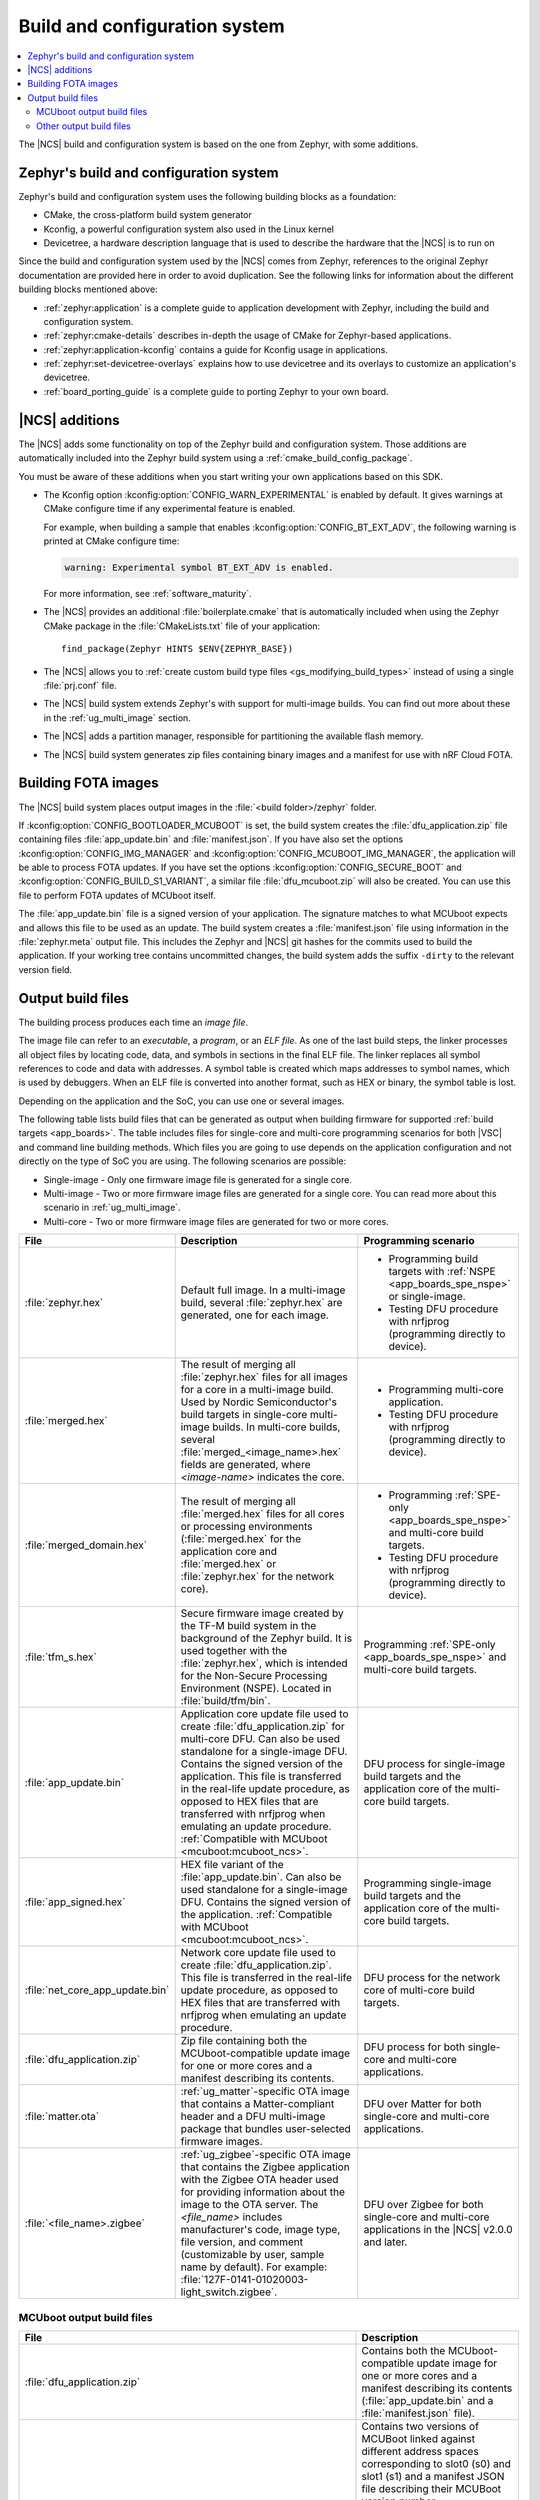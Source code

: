.. _app_build_system:

Build and configuration system
##############################

.. contents::
   :local:
   :depth: 2

The |NCS| build and configuration system is based on the one from Zephyr, with some additions.

Zephyr's build and configuration system
***************************************

Zephyr's build and configuration system uses the following building blocks as a foundation:

* CMake, the cross-platform build system generator
* Kconfig, a powerful configuration system also used in the Linux kernel
* Devicetree, a hardware description language that is used to describe the hardware that the |NCS| is to run on

Since the build and configuration system used by the |NCS| comes from Zephyr, references to the original Zephyr documentation are provided here in order to avoid duplication.
See the following links for information about the different building blocks mentioned above:

* :ref:`zephyr:application` is a complete guide to application development with Zephyr, including the build and configuration system.
* :ref:`zephyr:cmake-details` describes in-depth the usage of CMake for Zephyr-based applications.
* :ref:`zephyr:application-kconfig` contains a guide for Kconfig usage in applications.
* :ref:`zephyr:set-devicetree-overlays` explains how to use devicetree and its overlays to customize an application's devicetree.
* :ref:`board_porting_guide` is a complete guide to porting Zephyr to your own board.

.. _app_build_additions:

|NCS| additions
***************

The |NCS| adds some functionality on top of the Zephyr build and configuration system.
Those additions are automatically included into the Zephyr build system using a :ref:`cmake_build_config_package`.

You must be aware of these additions when you start writing your own applications based on this SDK.

* The Kconfig option :kconfig:option:`CONFIG_WARN_EXPERIMENTAL` is enabled by default.
  It gives warnings at CMake configure time if any experimental feature is enabled.

  For example, when building a sample that enables :kconfig:option:`CONFIG_BT_EXT_ADV`, the following warning is printed at CMake configure time:

  .. code-block:: shell

     warning: Experimental symbol BT_EXT_ADV is enabled.

  For more information, see :ref:`software_maturity`.
* The |NCS| provides an additional :file:`boilerplate.cmake` that is automatically included when using the Zephyr CMake package in the :file:`CMakeLists.txt` file of your application::

    find_package(Zephyr HINTS $ENV{ZEPHYR_BASE})

* The |NCS| allows you to :ref:`create custom build type files <gs_modifying_build_types>` instead of using a single :file:`prj.conf` file.
* The |NCS| build system extends Zephyr's with support for multi-image builds.
  You can find out more about these in the :ref:`ug_multi_image` section.
* The |NCS| adds a partition manager, responsible for partitioning the available flash memory.
* The |NCS| build system generates zip files containing binary images and a manifest for use with nRF Cloud FOTA.

.. _app_build_fota:

Building FOTA images
********************

The |NCS| build system places output images in the :file:`<build folder>/zephyr` folder.

If :kconfig:option:`CONFIG_BOOTLOADER_MCUBOOT` is set, the build system creates the :file:`dfu_application.zip` file containing files :file:`app_update.bin` and :file:`manifest.json`.
If you have also set the options :kconfig:option:`CONFIG_IMG_MANAGER` and :kconfig:option:`CONFIG_MCUBOOT_IMG_MANAGER`, the application will be able to process FOTA updates.
If you have set the options :kconfig:option:`CONFIG_SECURE_BOOT` and :kconfig:option:`CONFIG_BUILD_S1_VARIANT`, a similar file :file:`dfu_mcuboot.zip` will also be created.
You can use this file to perform FOTA updates of MCUboot itself.

The :file:`app_update.bin` file is a signed version of your application.
The signature matches to what MCUboot expects and allows this file to be used as an update.
The build system creates a :file:`manifest.json` file using information in the :file:`zephyr.meta` output file.
This includes the Zephyr and |NCS| git hashes for the commits used to build the application.
If your working tree contains uncommitted changes, the build system adds the suffix ``-dirty`` to the relevant version field.

.. _app_build_output_files:

Output build files
******************

The building process produces each time an *image file*.

.. output_build_files_info_start

The image file can refer to an *executable*, a *program*, or an *ELF file*.
As one of the last build steps, the linker processes all object files by locating code, data, and symbols in sections in the final ELF file.
The linker replaces all symbol references to code and data with addresses.
A symbol table is created which maps addresses to symbol names, which is used by debuggers.
When an ELF file is converted into another format, such as HEX or binary, the symbol table is lost.

Depending on the application and the SoC, you can use one or several images.

.. output_build_files_info_end

.. output_build_files_table_start

The following table lists build files that can be generated as output when building firmware for supported :ref:`build targets <app_boards>`.
The table includes files for single-core and multi-core programming scenarios for both |VSC| and command line building methods.
Which files you are going to use depends on the application configuration and not directly on the type of SoC you are using.
The following scenarios are possible:

* Single-image - Only one firmware image file is generated for a single core.
* Multi-image - Two or more firmware image files are generated for a single core.
  You can read more about this scenario in :ref:`ug_multi_image`.
* Multi-core - Two or more firmware image files are generated for two or more cores.

+---------------------------------+-------------------------------------------------------------------------------------------------+-----------------------------------------------------------------------------------------------------------------+
| File                            | Description                                                                                     | Programming scenario                                                                                            |
+=================================+=================================================================================================+=================================================================================================================+
| :file:`zephyr.hex`              | Default full image.                                                                             | * Programming build targets with :ref:`NSPE <app_boards_spe_nspe>` or single-image.                             |
|                                 | In a multi-image build, several :file:`zephyr.hex` are generated, one for each image.           | * Testing DFU procedure with nrfjprog (programming directly to device).                                         |
+---------------------------------+-------------------------------------------------------------------------------------------------+-----------------------------------------------------------------------------------------------------------------+
| :file:`merged.hex`              | The result of merging all :file:`zephyr.hex` files for all images for a core                    | * Programming multi-core application.                                                                           |
|                                 | in a multi-image build. Used by Nordic Semiconductor's build targets in single-core             | * Testing DFU procedure with nrfjprog (programming directly to device).                                         |
|                                 | multi-image builds. In multi-core builds, several :file:`merged_<image_name>.hex` fields        |                                                                                                                 |
|                                 | are generated, where *<image-name>* indicates the core.                                         |                                                                                                                 |
+---------------------------------+-------------------------------------------------------------------------------------------------+-----------------------------------------------------------------------------------------------------------------+
| :file:`merged_domain.hex`       | The result of merging all :file:`merged.hex` files for all cores or processing environments     | * Programming :ref:`SPE-only <app_boards_spe_nspe>` and multi-core build targets.                               |
|                                 | (:file:`merged.hex` for the application core and :file:`merged.hex` or :file:`zephyr.hex`       | * Testing DFU procedure with nrfjprog (programming directly to device).                                         |
|                                 | for the network core).                                                                          |                                                                                                                 |
+---------------------------------+-------------------------------------------------------------------------------------------------+-----------------------------------------------------------------------------------------------------------------+
| :file:`tfm_s.hex`               | Secure firmware image created by the TF-M build system in the background of the Zephyr build.   | Programming :ref:`SPE-only <app_boards_spe_nspe>` and multi-core build targets.                                 |
|                                 | It is used together with the :file:`zephyr.hex`, which is intended for the Non-Secure           |                                                                                                                 |
|                                 | Processing Environment (NSPE). Located in :file:`build/tfm/bin`.                                |                                                                                                                 |
+---------------------------------+-------------------------------------------------------------------------------------------------+-----------------------------------------------------------------------------------------------------------------+
| :file:`app_update.bin`          | Application core update file used to create :file:`dfu_application.zip` for multi-core DFU.     | DFU process for single-image build targets and the application core                                             |
|                                 | Can also be used standalone for a single-image DFU.                                             | of the multi-core build targets.                                                                                |
|                                 | Contains the signed version of the application.                                                 |                                                                                                                 |
|                                 | This file is transferred in the real-life update procedure, as opposed to HEX files             |                                                                                                                 |
|                                 | that are transferred with nrfjprog when emulating an update procedure.                          |                                                                                                                 |
|                                 | :ref:`Compatible with MCUboot <mcuboot:mcuboot_ncs>`.                                           |                                                                                                                 |
+---------------------------------+-------------------------------------------------------------------------------------------------+-----------------------------------------------------------------------------------------------------------------+
| :file:`app_signed.hex`          | HEX file variant of the :file:`app_update.bin`.                                                 | Programming single-image build targets and the application core                                                 |
|                                 | Can also be used standalone for a single-image DFU.                                             | of the multi-core build targets.                                                                                |
|                                 | Contains the signed version of the application.                                                 |                                                                                                                 |
|                                 | :ref:`Compatible with MCUboot <mcuboot:mcuboot_ncs>`.                                           |                                                                                                                 |
+---------------------------------+-------------------------------------------------------------------------------------------------+-----------------------------------------------------------------------------------------------------------------+
| :file:`net_core_app_update.bin` | Network core update file used to create :file:`dfu_application.zip`.                            | DFU process for the network core of multi-core build targets.                                                   |
|                                 | This file is transferred in the real-life update procedure, as opposed to HEX files             |                                                                                                                 |
|                                 | that are transferred with nrfjprog when emulating an update procedure.                          |                                                                                                                 |
+---------------------------------+-------------------------------------------------------------------------------------------------+-----------------------------------------------------------------------------------------------------------------+
| :file:`dfu_application.zip`     | Zip file containing both the MCUboot-compatible update image for one or more cores              | DFU process for both single-core and multi-core applications.                                                   |
|                                 | and a manifest describing its contents.                                                         |                                                                                                                 |
+---------------------------------+-------------------------------------------------------------------------------------------------+-----------------------------------------------------------------------------------------------------------------+
| :file:`matter.ota`              | :ref:`ug_matter`-specific OTA image that contains a Matter-compliant header                     | DFU over Matter for both single-core and multi-core applications.                                               |
|                                 | and a DFU multi-image package that bundles user-selected firmware images.                       |                                                                                                                 |
+---------------------------------+-------------------------------------------------------------------------------------------------+-----------------------------------------------------------------------------------------------------------------+
| :file:`<file_name>.zigbee`      | :ref:`ug_zigbee`-specific OTA image that contains the Zigbee application                        | DFU over Zigbee for both single-core and multi-core applications                                                |
|                                 | with the Zigbee OTA header used for providing information about the image to the OTA server.    | in the |NCS| v2.0.0 and later.                                                                                  |
|                                 | The *<file_name>* includes manufacturer's code, image type, file version, and comment           |                                                                                                                 |
|                                 | (customizable by user, sample name by default).                                                 |                                                                                                                 |
|                                 | For example: :file:`127F-0141-01020003-light_switch.zigbee`.                                    |                                                                                                                 |
+---------------------------------+-------------------------------------------------------------------------------------------------+-----------------------------------------------------------------------------------------------------------------+

.. output_build_files_table_end

.. _app_build_mcuboot_output:

MCUboot output build files
==========================

+------------------------------------------------------------------+------------------------------------------------------------------------------------------------------------------------------------------------------------------------------------------------------------------------------------------------------------------------------+
| File                                                             | Description                                                                                                                                                                                                                                                                  |
+==================================================================+==============================================================================================================================================================================================================================================================================+
| :file:`dfu_application.zip`                                      | Contains both the MCUboot-compatible update image for one or more cores and a manifest describing its contents (:file:`app_update.bin` and a :file:`manifest.json` file).                                                                                                    |
+------------------------------------------------------------------+------------------------------------------------------------------------------------------------------------------------------------------------------------------------------------------------------------------------------------------------------------------------------+
| :file:`dfu_mcuboot.zip`                                          | Contains two versions of MCUBoot linked against different address spaces corresponding to slot0 (s0) and slot1 (s1) and a manifest JSON file describing their MCUBoot version number (``MCUBOOT_IMAGE_VERSION``), NSIB version number (``FW_INFO``), board type.             |
|                                                                  | This file can be used by FOTA servers to serve both s0 and s1 to the device.                                                                                                                                                                                                 |
|                                                                  | The device can then select the firmware file for the slot that is currently not in use.                                                                                                                                                                                      |
+------------------------------------------------------------------+------------------------------------------------------------------------------------------------------------------------------------------------------------------------------------------------------------------------------------------------------------------------------+
| :file:`app_update.bin`                                           | Signed variant of the firmware in binary format (as opposed to intelhex).                                                                                                                                                                                                    |
|                                                                  | It can be uploaded to a server as a FOTA image.                                                                                                                                                                                                                              |
+------------------------------------------------------------------+------------------------------------------------------------------------------------------------------------------------------------------------------------------------------------------------------------------------------------------------------------------------------+
| :file:`signed_by_mcuboot_and_b0_s0_image_update.bin`             | MCUboot update for s0.                                                                                                                                                                                                                                                       |
+------------------------------------------------------------------+------------------------------------------------------------------------------------------------------------------------------------------------------------------------------------------------------------------------------------------------------------------------------+
| :file:`signed_by_mcuboot_and_b0_s1_image_update.bin`             | MCUboot update for s1.                                                                                                                                                                                                                                                       |
+------------------------------------------------------------------+------------------------------------------------------------------------------------------------------------------------------------------------------------------------------------------------------------------------------------------------------------------------------+
| :file:`app_to_sign.bin`                                          | Unsigned variant of the firmware in binary format.                                                                                                                                                                                                                           |
+------------------------------------------------------------------+------------------------------------------------------------------------------------------------------------------------------------------------------------------------------------------------------------------------------------------------------------------------------+
| :file:`app_signed.hex`                                           | Signed variant of the firmware in intelhex format.                                                                                                                                                                                                                           |
|                                                                  | This HEX file is linked to the same address as the application.                                                                                                                                                                                                              |
|                                                                  | Programming this file to the device will overwrite the existing application.                                                                                                                                                                                                 |
|                                                                  | It will not trigger a DFU procedure.                                                                                                                                                                                                                                         |
+------------------------------------------------------------------+------------------------------------------------------------------------------------------------------------------------------------------------------------------------------------------------------------------------------------------------------------------------------+
| :file:`app_test_update.hex`                                      | Same as :file:`app_signed.hex` except that it contains metadata that instructs MCUboot to test this firmware upon boot.                                                                                                                                                      |
|                                                                  | As :file:`app_signed.hex`, this HEX file is linked against the same address as the application.                                                                                                                                                                              |
|                                                                  | Programming this file to the device will overwrite the existing application.                                                                                                                                                                                                 |
|                                                                  | It will not trigger a DFU procedure.                                                                                                                                                                                                                                         |
+------------------------------------------------------------------+------------------------------------------------------------------------------------------------------------------------------------------------------------------------------------------------------------------------------------------------------------------------------+
| :file:`app_moved_test_update.hex`                                | Same as :file:`app_test_update.hex` except that it is linked to the address used to store the upgrade candidates.                                                                                                                                                            |
|                                                                  | When this file is programmed to the device, MCUboot will trigger the DFU procedure upon reboot.                                                                                                                                                                              |
+------------------------------------------------------------------+------------------------------------------------------------------------------------------------------------------------------------------------------------------------------------------------------------------------------------------------------------------------------+
| :file:`signed_by_mcuboot_and_b0_s0_image_moved_test_update.hex`  | Moved to MCUboot secondary slot address space.                                                                                                                                                                                                                               |
+------------------------------------------------------------------+------------------------------------------------------------------------------------------------------------------------------------------------------------------------------------------------------------------------------------------------------------------------------+
| :file:`signed_by_mcuboot_and_b0_s0_image_test_update.hex`        | Directly overwrites s0.                                                                                                                                                                                                                                                      |
+------------------------------------------------------------------+------------------------------------------------------------------------------------------------------------------------------------------------------------------------------------------------------------------------------------------------------------------------------+

.. _app_build_output_files_other:

Other output build files
========================

The following table lists secondary build files that can be generated when building firmware, but are only used to create the final output build files listed in the table above.

+---------------------------------+----------------------------------------------------------------------------------------------------------+
| File                            | Description                                                                                              |
+=================================+==========================================================================================================+
| :file:`zephyr.elf`              | An ELF file for the image that is being built. Can be used for debugging purposes.                       |
+---------------------------------+----------------------------------------------------------------------------------------------------------+
| :file:`zephyr.meta`             | A file with the Zephyr and nRF Connect SDK git hashes for the commits used to build the application.     |
+---------------------------------+----------------------------------------------------------------------------------------------------------+
| :file:`tfm_s.elf`               | An ELF file for the TF-M image that is being built. Can be used for debugging purposes.                  |
+---------------------------------+----------------------------------------------------------------------------------------------------------+
| :file:`manifest.json`           | Output artifact that uses information from the :file:`zephyr.meta` output file.                          |
+---------------------------------+----------------------------------------------------------------------------------------------------------+
| :file:`dfu_multi_image.bin`     | Multi-image package that contains a CBOR manifest and a set of user-selected update images,              |
|                                 | such as firmware images for different cores.                                                             |
|                                 | Used for DFU purposes by :ref:`ug_matter` and :ref:`ug_zigbee` protocols.                                |
+---------------------------------+----------------------------------------------------------------------------------------------------------+
